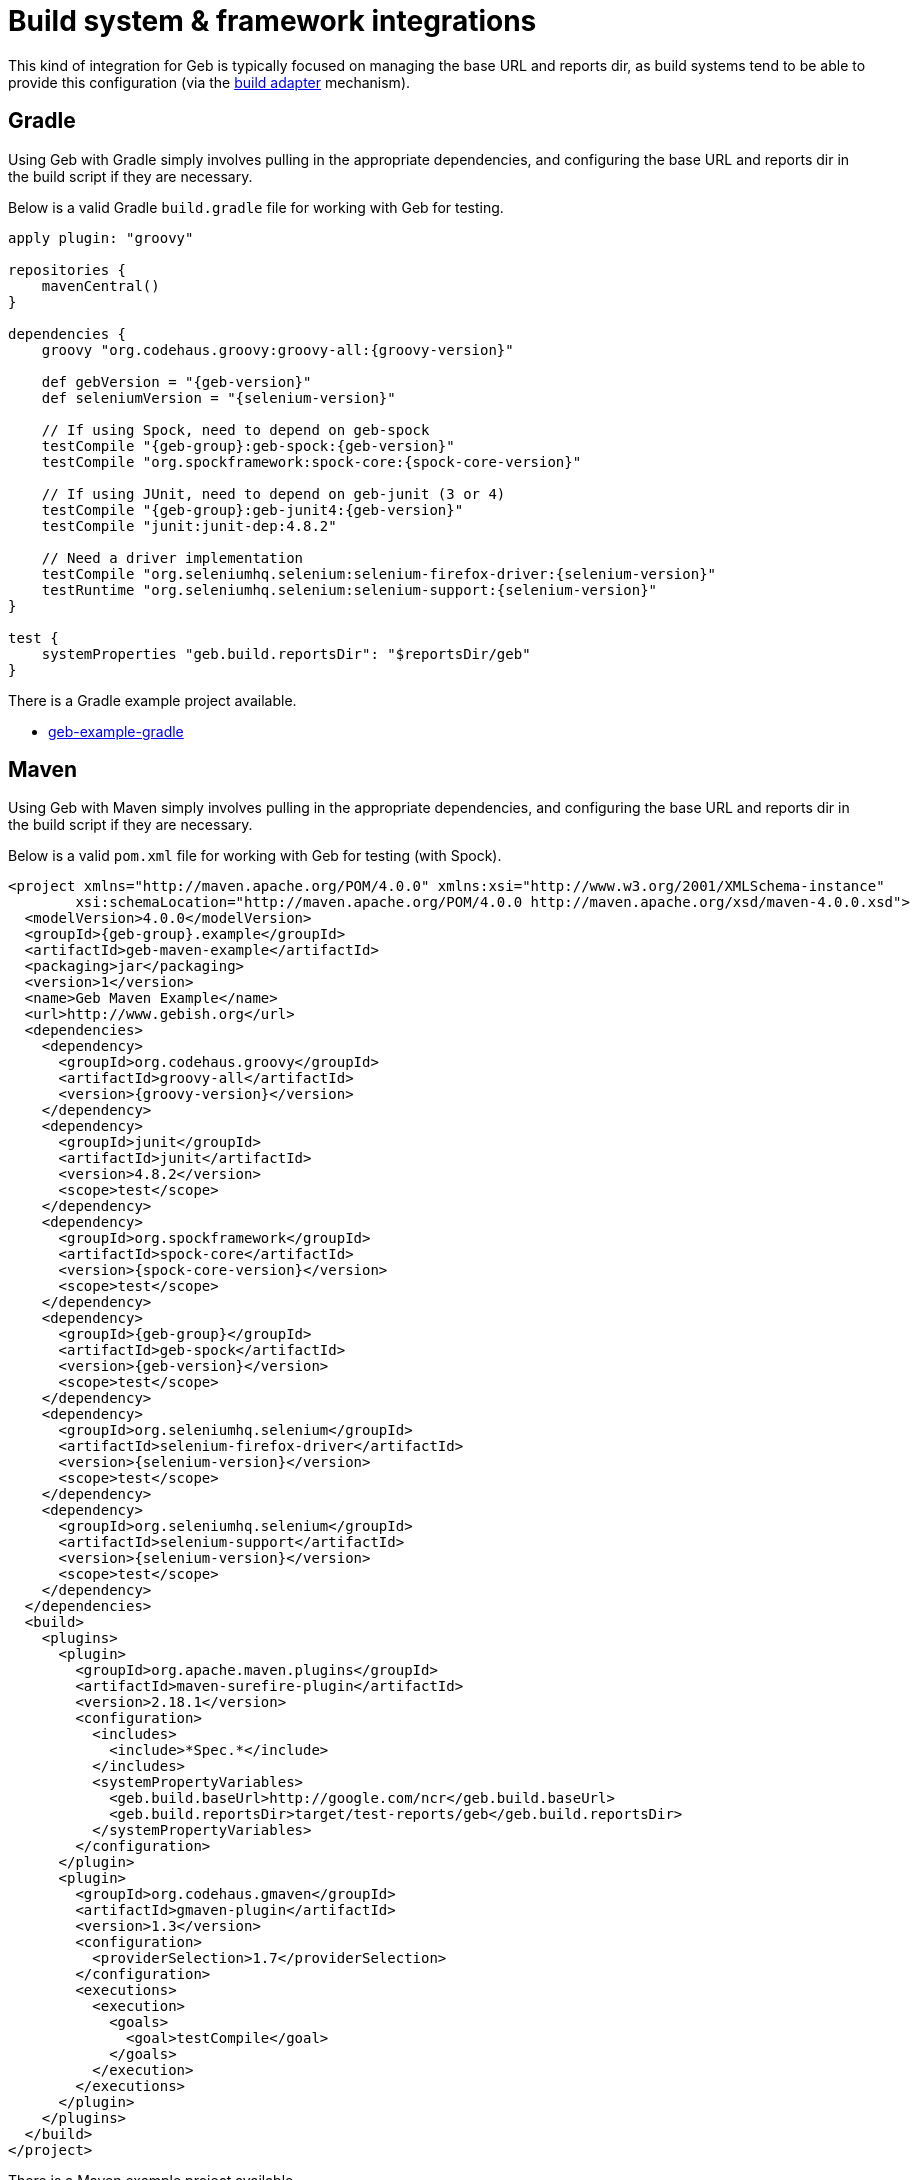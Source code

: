 [[build-integrations]]
= Build system &amp; framework integrations

This kind of integration for Geb is typically focused on managing the base URL and reports dir, as build systems tend to be able to provide this configuration (via the
<<build-adapter-config, build adapter>> mechanism).

== Gradle

Using Geb with Gradle simply involves pulling in the appropriate dependencies, and configuring the base URL and reports dir in the build script if they are necessary.

Below is a valid Gradle `build.gradle` file for working with Geb for testing.

[source,groovy,subs="attributes"]
----
apply plugin: "groovy"

repositories {
    mavenCentral()
}

dependencies {
    groovy "org.codehaus.groovy:groovy-all:{groovy-version}"

    def gebVersion = "{geb-version}"
    def seleniumVersion = "{selenium-version}"

    // If using Spock, need to depend on geb-spock
    testCompile "{geb-group}:geb-spock:{geb-version}"
    testCompile "org.spockframework:spock-core:{spock-core-version}"

    // If using JUnit, need to depend on geb-junit (3 or 4)
    testCompile "{geb-group}:geb-junit4:{geb-version}"
    testCompile "junit:junit-dep:4.8.2"

    // Need a driver implementation
    testCompile "org.seleniumhq.selenium:selenium-firefox-driver:{selenium-version}"
    testRuntime "org.seleniumhq.selenium:selenium-support:{selenium-version}"
}

test {
    systemProperties "geb.build.reportsDir": "$reportsDir/geb"
}
----

There is a Gradle example project available.

* link:https://github.com/geb/geb-example-gradle[geb-example-gradle]

== Maven

Using Geb with Maven simply involves pulling in the appropriate dependencies, and configuring the base URL and reports dir in the build script if they are necessary.

Below is a valid `pom.xml` file for working with Geb for testing (with Spock).

[source,xml,subs="+attributes"]
----
<project xmlns="http://maven.apache.org/POM/4.0.0" xmlns:xsi="http://www.w3.org/2001/XMLSchema-instance" 
        xsi:schemaLocation="http://maven.apache.org/POM/4.0.0 http://maven.apache.org/xsd/maven-4.0.0.xsd">
  <modelVersion>4.0.0</modelVersion>
  <groupId>{geb-group}.example</groupId>
  <artifactId>geb-maven-example</artifactId>
  <packaging>jar</packaging>
  <version>1</version>
  <name>Geb Maven Example</name>
  <url>http://www.gebish.org</url>
  <dependencies>
    <dependency>
      <groupId>org.codehaus.groovy</groupId>
      <artifactId>groovy-all</artifactId>
      <version>{groovy-version}</version>
    </dependency>
    <dependency>
      <groupId>junit</groupId>
      <artifactId>junit</artifactId>
      <version>4.8.2</version>
      <scope>test</scope>
    </dependency>
    <dependency>
      <groupId>org.spockframework</groupId>
      <artifactId>spock-core</artifactId>
      <version>{spock-core-version}</version>
      <scope>test</scope>
    </dependency>
    <dependency>
      <groupId>{geb-group}</groupId>
      <artifactId>geb-spock</artifactId>
      <version>{geb-version}</version>
      <scope>test</scope>
    </dependency>
    <dependency>
      <groupId>org.seleniumhq.selenium</groupId>
      <artifactId>selenium-firefox-driver</artifactId>
      <version>{selenium-version}</version>
      <scope>test</scope>
    </dependency>
    <dependency>
      <groupId>org.seleniumhq.selenium</groupId>
      <artifactId>selenium-support</artifactId>
      <version>{selenium-version}</version>
      <scope>test</scope>
    </dependency>
  </dependencies>
  <build>
    <plugins>
      <plugin>
        <groupId>org.apache.maven.plugins</groupId>
        <artifactId>maven-surefire-plugin</artifactId>
        <version>2.18.1</version>
        <configuration>
          <includes>
            <include>*Spec.*</include>
          </includes>
          <systemPropertyVariables>
            <geb.build.baseUrl>http://google.com/ncr</geb.build.baseUrl>
            <geb.build.reportsDir>target/test-reports/geb</geb.build.reportsDir>
          </systemPropertyVariables>
        </configuration>
      </plugin>
      <plugin>
        <groupId>org.codehaus.gmaven</groupId>
        <artifactId>gmaven-plugin</artifactId>
        <version>1.3</version>
        <configuration>
          <providerSelection>1.7</providerSelection>
        </configuration>
        <executions>
          <execution>
            <goals>
              <goal>testCompile</goal>
            </goals>
          </execution>
        </executions>
      </plugin>
    </plugins>
  </build>
</project>
----

There is a Maven example project available.

* link:https://github.com/geb/geb-example-maven[geb-example-maven]
